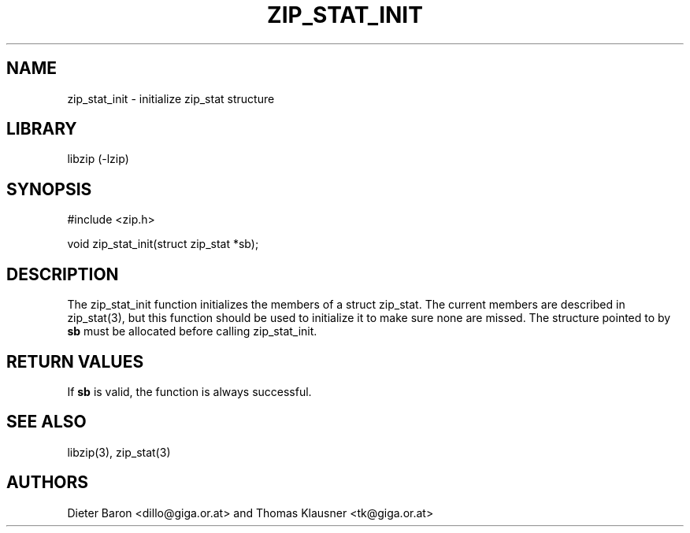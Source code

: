 .\" zip_stat_init.mdoc \-- init zip_stat structure
.\" Copyright (C) 2006-2008 Dieter Baron and Thomas Klausner
.\"
.\" This file is part of libzip, a library to manipulate ZIP archives.
.\" The authors can be contacted at <libzip@nih.at>
.\"
.\" Redistribution and use in source and binary forms, with or without
.\" modification, are permitted provided that the following conditions
.\" are met:
.\" 1. Redistributions of source code must retain the above copyright
.\"    notice, this list of conditions and the following disclaimer.
.\" 2. Redistributions in binary form must reproduce the above copyright
.\"    notice, this list of conditions and the following disclaimer in
.\"    the documentation and/or other materials provided with the
.\"    distribution.
.\" 3. The names of the authors may not be used to endorse or promote
.\"    products derived from this software without specific prior
.\"    written permission.
.\"
.\" THIS SOFTWARE IS PROVIDED BY THE AUTHORS ``AS IS'' AND ANY EXPRESS
.\" OR IMPLIED WARRANTIES, INCLUDING, BUT NOT LIMITED TO, THE IMPLIED
.\" WARRANTIES OF MERCHANTABILITY AND FITNESS FOR A PARTICULAR PURPOSE
.\" ARE DISCLAIMED.  IN NO EVENT SHALL THE AUTHORS BE LIABLE FOR ANY
.\" DIRECT, INDIRECT, INCIDENTAL, SPECIAL, EXEMPLARY, OR CONSEQUENTIAL
.\" DAMAGES (INCLUDING, BUT NOT LIMITED TO, PROCUREMENT OF SUBSTITUTE
.\" GOODS OR SERVICES; LOSS OF USE, DATA, OR PROFITS; OR BUSINESS
.\" INTERRUPTION) HOWEVER CAUSED AND ON ANY THEORY OF LIABILITY, WHETHER
.\" IN CONTRACT, STRICT LIABILITY, OR TORT (INCLUDING NEGLIGENCE OR
.\" OTHERWISE) ARISING IN ANY WAY OUT OF THE USE OF THIS SOFTWARE, EVEN
.\" IF ADVISED OF THE POSSIBILITY OF SUCH DAMAGE.
.\"
.TH ZIP_STAT_INIT 3 "November 10, 2008" NiH
.SH "NAME"
zip_stat_init \- initialize zip_stat structure
.SH "LIBRARY"
libzip (-lzip)
.SH "SYNOPSIS"
#include <zip.h>
.PP
void
zip_stat_init(struct zip_stat *sb);
.SH "DESCRIPTION"
The
zip_stat_init
function initializes the members of a struct zip_stat.
The current members are described in
zip_stat(3),
but this function should be used to initialize it to
make sure none are missed.
The structure pointed to by
\fBsb\fR
must be allocated before calling
zip_stat_init.
.SH "RETURN VALUES"
If
\fBsb\fR
is valid, the function is always successful.
.SH "SEE ALSO"
libzip(3),
zip_stat(3)
.SH "AUTHORS"

Dieter Baron <dillo@giga.or.at>
and
Thomas Klausner <tk@giga.or.at>
